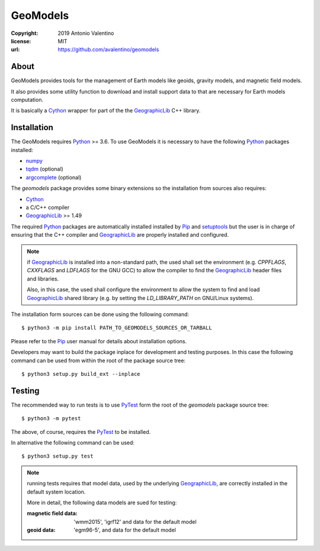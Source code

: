 GeoModels
=========

:copyright: 2019 Antonio Valentino
:license: MIT
:url: https://github.com/avalentino/geomodels

About
-----

GeoModels provides tools for the management of Earth models like
geoids, gravity models, and magnetic field models.

It also provides some utility function to download and install support
data to that are necessary for Earth models computation.

It is basically a Cython_ wrapper for part of the the GeographicLib_
C++ library.

.. _GeographicLib: https://geographiclib.sourceforge.io
.. _Cython: https://cython.org


Installation
------------

The GeoModels requires `Python`_ >= 3.6.
To use GeoModels it is necessary to have the following Python_ packages
installed:

* `numpy <https://numpy.org>`_
* `tqdm <https://github.com/tqdm/tqdm>`_ (optional)
* `argcomplete <https://github.com/kislyuk/argcomplete>`_ (optional)

The `geomodels` package provides some binary extensions so the
installation from sources also requires:

* `Cython`_
* a C/C++ compiler
* `GeographicLib`_ >= 1.49

The required Python_ packages are automatically installed installed by Pip_
and setuptools_ but the user is in charge of ensuring that the C++ compiler
and `GeographicLib`_ are properly installed and configured.

.. note::

    if `GeographicLib`_ is installed into a non-standard path,
    the used shall set the environment (e.g. `CPPFLAGS`, `CXXFLAGS` and
    `LDFLAGS` for the GNU GCC) to allow the compiler to find the
    `GeographicLib`_ header files and libraries.

    Also, in this case, the used shall configure the environment to allow
    the system to find and load `GeographicLib`_ shared library (e.g. by
    setting the `LD_LIBRARY_PATH` on GNU/Linux systems).


The installation form sources can be done using the following command::

  $ python3 -m pip install PATH_TO_GEOMODELS_SOURCES_OR_TARBALL

Please refer to the Pip_ user manual for details about installation options.

Developers may want to build the package inplace for development and
testing purposes.  In this case the following command can be used from
within the root of the package source tree::

  $ python3 setup.py build_ext --inplace

.. _Python: https://www.python.org
.. _Pip: https://pip.pypa.io
.. _setuptools: https://github.com/pypa/setuptools


Testing
-------

The recommended way to run tests is to use `PyTest`_ form the root of the
`geomodels` package source tree::

  $ python3 -m pytest

The above, of course, requires the `PyTest`_ to be installed.

In alternative the following command can be used::

  $ python3 setup.py test

.. note::

    running tests requires that model data, used by the underlying
    GeographicLib_, are correctly installed in the default system location.

    More in detail, the following data models are sued for testing:

    :magnetic field data:
        'wmm2015', 'igrf12' and data for the default model
    :geoid data:
        'egm96-5', and data for the default model


.. _PyTest: http://pytest.org
